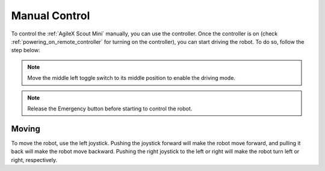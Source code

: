 

.. _Scout Mini Manual Control:

==============
Manual Control
==============

To control the :ref:`AgileX Scout Mini` manually, you can use the controller.
Once the controller is on (check :ref:`powering_on_remote_controller` for turning on the controller), you can start driving the robot.
To do so, follow the step below:

.. note:: Move the middle left toggle switch to its middle position to enable the driving mode.

.. note:: Release the Emergency button before starting to control the robot.

Moving
------

To move the robot, use the left joystick. Pushing the joystick forward will make the robot move forward, and pulling it back will make the robot move backward.
Pushing the right joystick to the left or right will make the robot turn left or right, respectively.

.. .. note::  If the robot is not moving and you hear a buzzing sound coming from the back of the AgileX robot when actuating the joypad, check whether one of the Emergency buttons are pressed. Release if pressed and try again to teleoperate the robot.

